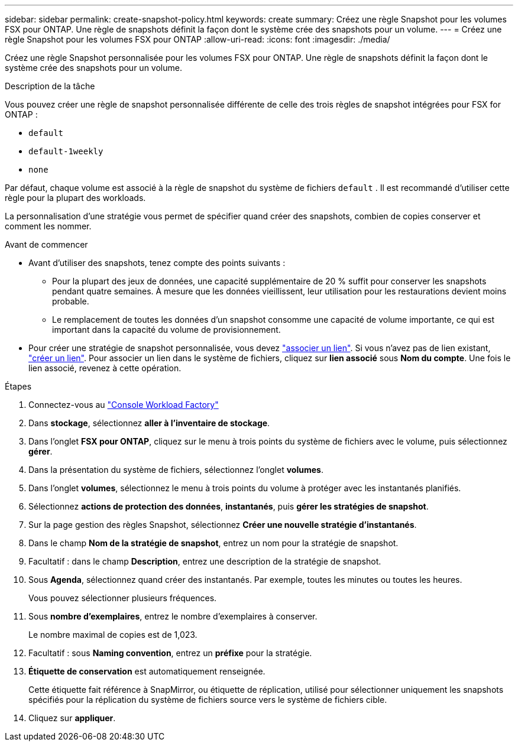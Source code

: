 ---
sidebar: sidebar 
permalink: create-snapshot-policy.html 
keywords: create 
summary: Créez une règle Snapshot pour les volumes FSX pour ONTAP. Une règle de snapshots définit la façon dont le système crée des snapshots pour un volume. 
---
= Créez une règle Snapshot pour les volumes FSX pour ONTAP
:allow-uri-read: 
:icons: font
:imagesdir: ./media/


[role="lead"]
Créez une règle Snapshot personnalisée pour les volumes FSX pour ONTAP. Une règle de snapshots définit la façon dont le système crée des snapshots pour un volume.

.Description de la tâche
Vous pouvez créer une règle de snapshot personnalisée différente de celle des trois règles de snapshot intégrées pour FSX for ONTAP :

* `default`
* `default-1weekly`
* `none`


Par défaut, chaque volume est associé à la règle de snapshot du système de fichiers `default` . Il est recommandé d'utiliser cette règle pour la plupart des workloads.

La personnalisation d'une stratégie vous permet de spécifier quand créer des snapshots, combien de copies conserver et comment les nommer.

.Avant de commencer
* Avant d'utiliser des snapshots, tenez compte des points suivants :
+
** Pour la plupart des jeux de données, une capacité supplémentaire de 20 % suffit pour conserver les snapshots pendant quatre semaines. À mesure que les données vieillissent, leur utilisation pour les restaurations devient moins probable.
** Le remplacement de toutes les données d'un snapshot consomme une capacité de volume importante, ce qui est important dans la capacité du volume de provisionnement.


* Pour créer une stratégie de snapshot personnalisée, vous devez link:manage-links.html["associer un lien"]. Si vous n'avez pas de lien existant, link:create-link.html["créer un lien"]. Pour associer un lien dans le système de fichiers, cliquez sur *lien associé* sous *Nom du compte*. Une fois le lien associé, revenez à cette opération.


.Étapes
. Connectez-vous au link:https://console.workloads.netapp.com/["Console Workload Factory"^]
. Dans *stockage*, sélectionnez *aller à l'inventaire de stockage*.
. Dans l'onglet *FSX pour ONTAP*, cliquez sur le menu à trois points du système de fichiers avec le volume, puis sélectionnez *gérer*.
. Dans la présentation du système de fichiers, sélectionnez l'onglet *volumes*.
. Dans l'onglet *volumes*, sélectionnez le menu à trois points du volume à protéger avec les instantanés planifiés.
. Sélectionnez *actions de protection des données*, *instantanés*, puis *gérer les stratégies de snapshot*.
. Sur la page gestion des règles Snapshot, sélectionnez *Créer une nouvelle stratégie d'instantanés*.
. Dans le champ *Nom de la stratégie de snapshot*, entrez un nom pour la stratégie de snapshot.
. Facultatif : dans le champ *Description*, entrez une description de la stratégie de snapshot.
. Sous *Agenda*, sélectionnez quand créer des instantanés. Par exemple, toutes les minutes ou toutes les heures.
+
Vous pouvez sélectionner plusieurs fréquences.

. Sous *nombre d'exemplaires*, entrez le nombre d'exemplaires à conserver.
+
Le nombre maximal de copies est de 1,023.

. Facultatif : sous *Naming convention*, entrez un *préfixe* pour la stratégie.
. *Étiquette de conservation* est automatiquement renseignée.
+
Cette étiquette fait référence à SnapMirror, ou étiquette de réplication, utilisé pour sélectionner uniquement les snapshots spécifiés pour la réplication du système de fichiers source vers le système de fichiers cible.

. Cliquez sur *appliquer*.


